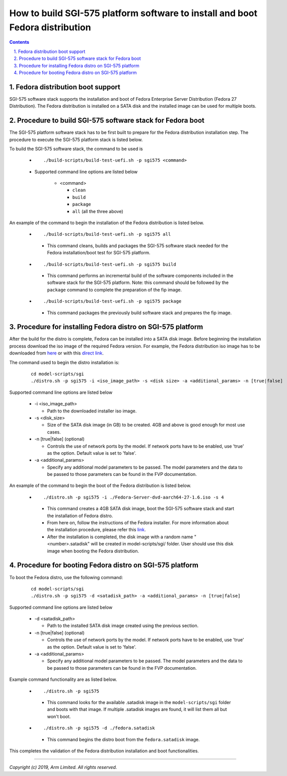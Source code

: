 How to build SGI-575 platform software to install and boot Fedora distribution
==============================================================================

.. section-numbering::
    :suffix: .

.. contents::


Fedora distribution boot support
--------------------------------
SGI-575 software stack supports the installation and boot of Fedora Enterprise
Server Distribution (Fedora 27 Distribution). The Fedora distribution is
installed on a SATA disk and the installed image can be used for multiple boots.


Procedure to build SGI-575 software stack for Fedora boot
---------------------------------------------------------

The SGI-575 platform software stack has to be first built to prepare for the
Fedora distribution installation step. The procedure to execute the SGI-575
platform stack is listed below.

To build the SGI-575 software stack, the command to be used is

   - ::

      ./build-scripts/build-test-uefi.sh -p sgi575 <command>

   - Supported command line options are listed below

      -  <command>

         -  ``clean``
         -  ``build``
         -  ``package``
         -  ``all`` (all the three above)


An example of the command to begin the installation of the Fedora distribution
is listed below.

   -   ::

        ./build-scripts/build-test-uefi.sh -p sgi575 all

      - This command cleans, builds and packages the SGI-575 software stack
        needed for the Fedora installation/boot test for SGI-575 platform.

   -   ::

        ./build-scripts/build-test-uefi.sh -p sgi575 build

      - This command performs an incremental build of the software components
        included in the software stack for the SGI-575 platform. Note: this
        command should be followed by the ``package`` command to complete the
        preparation of the fip image.

   -   ::

        ./build-scripts/build-test-uefi.sh -p sgi575 package

      - This command packages the previously build software stack and prepares
        the fip image.


Procedure for installing Fedora distro on SGI-575 platform
----------------------------------------------------------

After the build for the distro is complete, Fedora can be installed into a
SATA disk image. Before beginning the installation process download the iso
image of the required Fedora version. For example, the Fedora distribution iso image
has to be downloaded from `here <https://dl.fedoraproject.org/pub/fedora-secondary/releases/27/Server/aarch64/iso/>`_
or with this `direct link <https://dl.fedoraproject.org/pub/fedora-secondary/releases/27/Server/aarch64/iso/Fedora-Server-dvd-aarch64-27-1.6.iso>`_.

The command used to begin the distro installation is:

   ::

    cd model-scripts/sgi
    ./distro.sh -p sgi575 -i <iso_image_path> -s <disk size> -a <additional_params> -n [true|false]

Supported command line options are listed below

   -  -i <iso_image_path>

      -  Path to the downloaded installer iso image.

   -  -s <disk_size>

      -  Size of the SATA disk image (in GB) to be created. 4GB and above is
         good enough for most use cases.

   -  -n [true|false] (optional)

      -  Controls the use of network ports by the model. If network ports have
         to be enabled, use 'true' as the option. Default value is set to
         'false'.

   -  -a <additional_params>

      -  Specify any additional model parameters to be passed. The model
         parameters and the data to be passed to those parameters can be found
         in the FVP documentation.


An example of the command to begin the boot of the Fedora distribution is
listed below.

   -   ::

        ./distro.sh -p sgi575 -i ./Fedora-Server-dvd-aarch64-27-1.6.iso -s 4

      - This command creates a 4GB SATA disk image, boot the SGI-575 software
        stack and start the installation of Fedora distro.

      - From here on, follow the instructions of the Fedora installer. For more
        information about the installation procedure, please refer this
        `link <https://docs.fedoraproject.org/en-US/index.html>`_.

      - After the installation is completed, the disk image with a random name
        "<number>.satadisk" will be created in model-scripts/sgi/ folder. User
        should use this disk image when booting the Fedora distribution.


Procedure for booting Fedora distro on SGI-575 platform
-------------------------------------------------------

To boot the Fedora distro, use the following command:

   ::

    cd model-scripts/sgi
    ./distro.sh -p sgi575 -d <satadisk_path> -a <additional_params> -n [true|false]

Supported command line options are listed below

   -  -d <satadisk_path>

      -  Path to the installed SATA disk image created using the previous
         section.

   -  -n [true|false] (optional)

      -  Controls the use of network ports by the model. If network ports have
         to be enabled, use 'true' as the option. Default value is set to
         'false'.

   -  -a <additional_params>

      -  Specify any additional model parameters to be passed. The model
         parameters and the data to be passed to those parameters can be found
         in the FVP documentation.


Example command  functionality are as listed below.

   -   ::

        ./distro.sh -p sgi575

      - This command looks for the available .satadisk image in the
        ``model-scripts/sgi`` folder and boots with that image. If multiple
        .satadisk images are found, it will list them all but won't boot.

   -   ::

        ./distro.sh -p sgi575 -d ./fedora.satadisk

      -  This command begins the distro boot from the ``fedora.satadisk`` image.

This completes the validation of the Fedora distribution installation and boot
functionalities.

--------------

*Copyright (c) 2019, Arm Limited. All rights reserved.*
